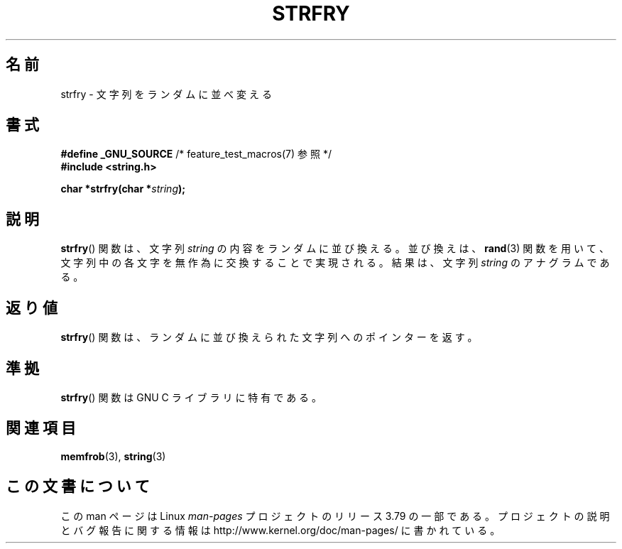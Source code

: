 .\" Copyright 1993 David Metcalfe (david@prism.demon.co.uk)
.\"
.\" %%%LICENSE_START(VERBATIM)
.\" Permission is granted to make and distribute verbatim copies of this
.\" manual provided the copyright notice and this permission notice are
.\" preserved on all copies.
.\"
.\" Permission is granted to copy and distribute modified versions of this
.\" manual under the conditions for verbatim copying, provided that the
.\" entire resulting derived work is distributed under the terms of a
.\" permission notice identical to this one.
.\"
.\" Since the Linux kernel and libraries are constantly changing, this
.\" manual page may be incorrect or out-of-date.  The author(s) assume no
.\" responsibility for errors or omissions, or for damages resulting from
.\" the use of the information contained herein.  The author(s) may not
.\" have taken the same level of care in the production of this manual,
.\" which is licensed free of charge, as they might when working
.\" professionally.
.\"
.\" Formatted or processed versions of this manual, if unaccompanied by
.\" the source, must acknowledge the copyright and authors of this work.
.\" %%%LICENSE_END
.\"
.\" References consulted:
.\"     Linux libc source code
.\"     Lewine's _POSIX Programmer's Guide_ (O'Reilly & Associates, 1991)
.\"     386BSD man pages
.\" Modified Sun Jul 25 10:39:43 1993 by Rik Faith (faith@cs.unc.edu)
.\"*******************************************************************
.\"
.\" This file was generated with po4a. Translate the source file.
.\"
.\"*******************************************************************
.\"
.\" Japanese Version Copyright (c) 1998 Akihiro Motoki all rights reserved.
.\" Translated Mon May 25 1998 by Akihiro Motoki <motoki@hal.t.u-tokyo.ac.jp>
.\"
.TH STRFRY 3 2010\-09\-20 GNU "Linux Programmer's Manual"
.SH 名前
strfry \- 文字列をランダムに並べ変える
.SH 書式
.nf
\fB#define _GNU_SOURCE\fP         /* feature_test_macros(7) 参照 */
.br
\fB#include <string.h>\fP
.sp
\fBchar *strfry(char *\fP\fIstring\fP\fB);\fP
.fi
.SH 説明
\fBstrfry\fP()  関数は、文字列 \fIstring\fP の内容をランダムに並び換える。 並び換えは、 \fBrand\fP(3)
関数を用いて、文字列中の各文字を無作為に 交換することで実現される。結果は、文字列 \fIstring\fP のアナグラムである。
.SH 返り値
\fBstrfry\fP()  関数は、ランダムに並び換えられた文字列へのポインターを返す。
.SH 準拠
\fBstrfry\fP()  関数は GNU C ライブラリに特有である。
.SH 関連項目
\fBmemfrob\fP(3), \fBstring\fP(3)
.SH この文書について
この man ページは Linux \fIman\-pages\fP プロジェクトのリリース 3.79 の一部
である。プロジェクトの説明とバグ報告に関する情報は
http://www.kernel.org/doc/man\-pages/ に書かれている。
